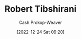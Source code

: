 :PROPERTIES:
:ID:       29b3cfe2-55ed-45d5-92e5-e604808b72bb
:LAST_MODIFIED: [2023-09-05 Tue 20:15]
:END:
#+title: Robert Tibshirani
#+hugo_custom_front_matter: :slug "29b3cfe2-55ed-45d5-92e5-e604808b72bb"
#+author: Cash Prokop-Weaver
#+date: [2022-12-24 Sat 09:20]
#+filetags: :person:
* Flashcards :noexport:
** Author :fc:
:PROPERTIES:
:ID:       5f9d8b11-5fb7-46df-a637-3baf039517c7
:ANKI_NOTE_ID: 1640627806874
:FC_CREATED: 2021-12-27T17:56:46Z
:FC_TYPE:  normal
:END:
:REVIEW_DATA:
| position | ease | box | interval | due                  |
|----------+------+-----+----------+----------------------|
| front    | 2.65 |   9 |   334.95 | 2024-01-19T15:59:06Z |
:END:

[[id:29b3cfe2-55ed-45d5-92e5-e604808b72bb][Robert Tibshirani]]

*** Back
[[id:94bcb9cb-d5b8-49d7-a169-891808910a65][An Introduction to Statistical Learning: With Applications in R]]
